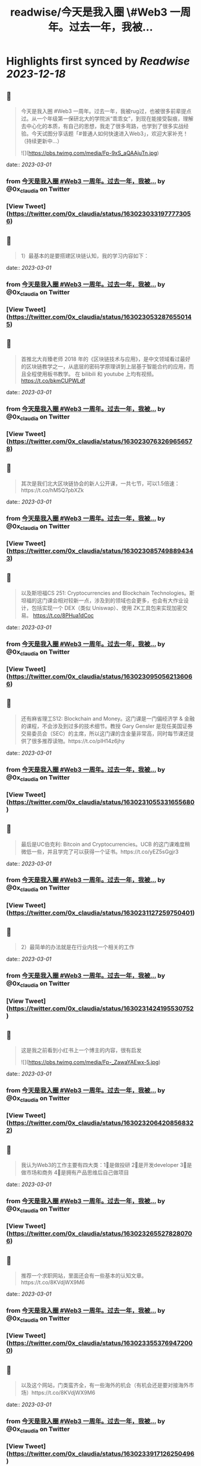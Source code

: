 :PROPERTIES:
:title: readwise/今天是我入圈 \#Web3 一周年。过去一年，我被...
:END:

:PROPERTIES:
:author: [[0x_claudia on Twitter]]
:full-title: "今天是我入圈 \#Web3 一周年。过去一年，我被..."
:category: [[tweets]]
:url: https://twitter.com/0x_claudia/status/1630230331977773056
:image-url: https://pbs.twimg.com/profile_images/1710252787496583168/sdiVsKjE.jpg
:END:

* Highlights first synced by [[Readwise]] [[2023-12-18]]
** 📌
#+BEGIN_QUOTE
今天是我入圈 #Web3 一周年。过去一年，我被rug过，也被很多前辈提点过。从一个年级第一保研北大的学院派“乖乖女”，到现在能接受裂痕，理解去中心化的本质，有自己的思想，我走了很多弯路，也学到了很多实战经验。今天试图分享话题「#普通人如何快速进入Web3」，欢迎大家补充！（持续更新中…） 

![](https://pbs.twimg.com/media/Fp-9xS_aQAAjuTn.jpg) 
#+END_QUOTE
    date:: [[2023-03-01]]
*** from _今天是我入圈 #Web3 一周年。过去一年，我被..._ by @0x_claudia on Twitter
*** [View Tweet](https://twitter.com/0x_claudia/status/1630230331977773056)
** 📌
#+BEGIN_QUOTE
1）最基本的是要搭建区块链认知，我的学习内容如下： 
#+END_QUOTE
    date:: [[2023-03-01]]
*** from _今天是我入圈 #Web3 一周年。过去一年，我被..._ by @0x_claudia on Twitter
*** [View Tweet](https://twitter.com/0x_claudia/status/1630230532876550145)
** 📌
#+BEGIN_QUOTE
首推北大肖臻老师 2018 年的《区块链技术与应用》，是中文领域看过最好的区块链教学之一，从底层的密码学原理讲到上层基于智能合约的应用，而且全程使用板书教学。 在 bilibili 和 youtube 上均有视频。 https://t.co/bkmCUPWLdf 
#+END_QUOTE
    date:: [[2023-03-01]]
*** from _今天是我入圈 #Web3 一周年。过去一年，我被..._ by @0x_claudia on Twitter
*** [View Tweet](https://twitter.com/0x_claudia/status/1630230763269656578)
** 📌
#+BEGIN_QUOTE
其次是我们北大区块链协会的新人公开课，一共七节，可以1.5倍速：https://t.co/hM5Q7pbXZk 
#+END_QUOTE
    date:: [[2023-03-01]]
*** from _今天是我入圈 #Web3 一周年。过去一年，我被..._ by @0x_claudia on Twitter
*** [View Tweet](https://twitter.com/0x_claudia/status/1630230857498894343)
** 📌
#+BEGIN_QUOTE
以及斯坦福CS 251: Cryptocurrencies and Blockchain Technologies。斯坦福的这门课会相对较新一点，涉及到的领域也会更多，也会有大作业设计，包括实现一个 DEX（类似 Uniswap）、使用 ZK工具包来实现加密交易。
https://t.co/8PHua1dCoc 
#+END_QUOTE
    date:: [[2023-03-01]]
*** from _今天是我入圈 #Web3 一周年。过去一年，我被..._ by @0x_claudia on Twitter
*** [View Tweet](https://twitter.com/0x_claudia/status/1630230950562136066)
** 📌
#+BEGIN_QUOTE
还有麻省理工S12: Blockchain and Money。这门课是一门偏经济学 & 金融的课程，不会涉及到过多的技术细节。教授 Gary Gensler 是现任美国证券交易委员会（SEC）的主席，所以这门课的含金量非常高，同时每节课还提供了很多推荐读物。https://t.co/pIH14z6jhy 
#+END_QUOTE
    date:: [[2023-03-01]]
*** from _今天是我入圈 #Web3 一周年。过去一年，我被..._ by @0x_claudia on Twitter
*** [View Tweet](https://twitter.com/0x_claudia/status/1630231055331655680)
** 📌
#+BEGIN_QUOTE
最后是UC伯克利: Bitcoin and Cryptocurrencies。UCB 的这门课难度稍微低一些，并且学完了可以获得一个证书。https://t.co/yEZ5sGgjr3 
#+END_QUOTE
    date:: [[2023-03-01]]
*** from _今天是我入圈 #Web3 一周年。过去一年，我被..._ by @0x_claudia on Twitter
*** [View Tweet](https://twitter.com/0x_claudia/status/1630231127259750401)
** 📌
#+BEGIN_QUOTE
2）最简单的办法就是在行业内找一个相关的工作 
#+END_QUOTE
    date:: [[2023-03-01]]
*** from _今天是我入圈 #Web3 一周年。过去一年，我被..._ by @0x_claudia on Twitter
*** [View Tweet](https://twitter.com/0x_claudia/status/1630231424195530752)
** 📌
#+BEGIN_QUOTE
这是我之前看到小红书上一个博主的内容，很有启发 

![](https://pbs.twimg.com/media/Fp-_ZawaYAEwx-5.jpg) 
#+END_QUOTE
    date:: [[2023-03-01]]
*** from _今天是我入圈 #Web3 一周年。过去一年，我被..._ by @0x_claudia on Twitter
*** [View Tweet](https://twitter.com/0x_claudia/status/1630232064208568322)
** 📌
#+BEGIN_QUOTE
我认为Web3的工作主要有四大类：1⃣️是做投研 2⃣️是开发developer 3⃣️是做市场和商务 4⃣️是拥有产品思维后自己做项目 
#+END_QUOTE
    date:: [[2023-03-01]]
*** from _今天是我入圈 #Web3 一周年。过去一年，我被..._ by @0x_claudia on Twitter
*** [View Tweet](https://twitter.com/0x_claudia/status/1630232655278280706)
** 📌
#+BEGIN_QUOTE
推荐一个求职网站，里面还会有一些基本的认知文章。https://t.co/8KVdjWX9M6 
#+END_QUOTE
    date:: [[2023-03-01]]
*** from _今天是我入圈 #Web3 一周年。过去一年，我被..._ by @0x_claudia on Twitter
*** [View Tweet](https://twitter.com/0x_claudia/status/1630233553769472000)
** 📌
#+BEGIN_QUOTE
以及这个网站，门类蛮齐全，有一些海外的机会（有机会还是要对接海外市场）https://t.co/8KVdjWX9M6 
#+END_QUOTE
    date:: [[2023-03-01]]
*** from _今天是我入圈 #Web3 一周年。过去一年，我被..._ by @0x_claudia on Twitter
*** [View Tweet](https://twitter.com/0x_claudia/status/1630233917126250496)